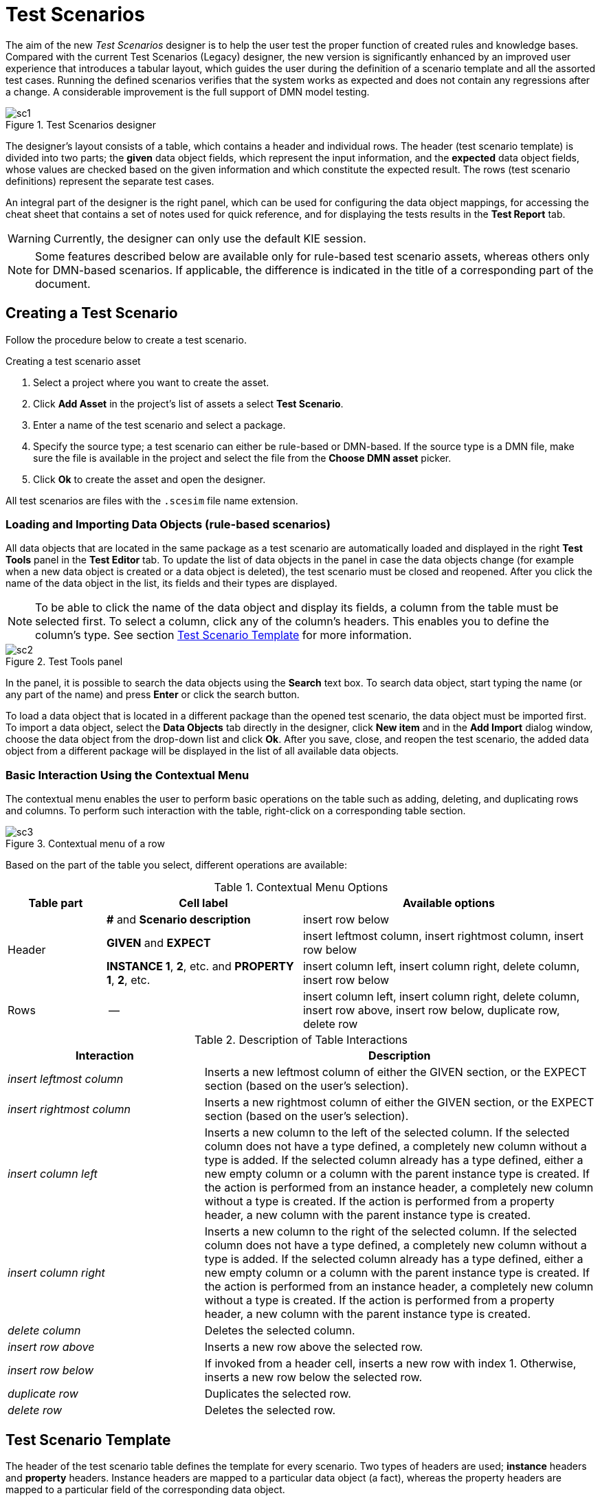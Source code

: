 [[_drools.testscenarioprevieweditor]]
= Test Scenarios

The aim of the new _Test Scenarios_ designer is to help the user test the proper function of created rules and knowledge bases.
Compared with the current Test Scenarios (Legacy) designer, the new version is significantly enhanced by an improved user experience that introduces a tabular layout, which guides the user during the definition of a scenario template and all the assorted test cases.
Running the defined scenarios verifies that the system works as expected and does not contain any regressions after a change.
A considerable improvement is the full support of DMN model testing.

.Test Scenarios designer
image::Workbench/AuthoringAssets/sc1.png[align="center"]

The designer's layout consists of a table, which contains a header and individual rows.
The header (test scenario template) is divided into two parts; the *given* data object fields, which represent the input information, and the *expected* data object fields, whose values are checked based on the given information and which constitute the expected result.
The rows (test scenario definitions) represent the separate test cases.

An integral part of the designer is the right panel, which can be used for configuring the data object mappings, for accessing the cheat sheet that contains a set of notes used for quick reference, and for displaying the tests results in the *Test Report* tab.

WARNING: Currently, the designer can only use the default KIE session.

NOTE: Some features described below are available only for rule-based test scenario assets, whereas others only for DMN-based scenarios.
If applicable, the difference is indicated in the title of a corresponding part of the document.

[[_drools.testscenariopreviewcreate]]
== Creating a Test Scenario

Follow the procedure below to create a test scenario.

.Creating a test scenario asset
. Select a project where you want to create the asset.
. Click *Add Asset* in the project's list of assets a select *Test Scenario*.
. Enter a name of the test scenario and select a package.
. Specify the source type; a test scenario can either be rule-based or DMN-based.
If the source type is a DMN file, make sure the file is available in the project and select the file from the *Choose DMN asset* picker.
. Click *Ok* to create the asset and open the designer.

All test scenarios are files with the `.scesim` file name extension.

=== Loading and Importing Data Objects (rule-based scenarios)

All data objects that are located in the same package as a test scenario are automatically loaded and displayed in the right *Test Tools* panel in the *Test Editor* tab.
To update the list of data objects in the panel in case the data objects change (for example when a new data object is created or a data object is deleted), the test scenario must be closed and reopened.
After you click the name of the data object in the list, its fields and their types are displayed.

NOTE: To be able to click the name of the data object and display its fields, a column from the table must be selected first.
To select a column, click any of the column's headers.
This enables you to define the column's type.
See section <<_drools.testscenariopreviewtemplate>> for more information.

.Test Tools panel
image::Workbench/AuthoringAssets/sc2.png[align="center"]

In the panel, it is possible to search the data objects using the *Search* text box. To search data object, start typing the name (or any part of the name) and press *Enter* or click the search button.

To load a data object that is located in a different package than the opened test scenario, the data object must be imported first.
To import a data object, select the *Data Objects* tab directly in the designer, click *New item* and in the *Add Import* dialog window, choose the data object from the drop-down list and click *Ok*.
After you save, close, and reopen the test scenario, the added data object from a different package will be displayed in the list of all available data objects.

=== Basic Interaction Using the Contextual Menu

The contextual menu enables the user to perform basic operations on the table such as adding, deleting, and duplicating rows and columns.
To perform such interaction with the table, right-click on a corresponding table section.

.Contextual menu of a row
image::Workbench/AuthoringAssets/sc3.png[align="center"]

Based on the part of the table you select, different operations are available:

.Contextual Menu Options
[cols="1,2,3"]
|===
| Table part | Cell label | Available options

.3+^.^| Header
.^| *#* and *Scenario description*
.^| insert row below

.^| *GIVEN* and *EXPECT*
.^| insert leftmost column, insert rightmost column, insert row below


.^| *INSTANCE 1*, *2*, etc. and *PROPERTY 1*, *2*, etc.
.^| insert column left, insert column right, delete column, insert row below

^.^| Rows
.^| --
.^| insert column left, insert column right, delete column, insert row above, insert row below, duplicate row, delete row
|===


.Description of Table Interactions
[cols="1,2"]
|===
| Interaction | Description

.^| _insert leftmost column_
.^| Inserts a new leftmost column of either the GIVEN section, or the EXPECT section (based on the user's selection).

.^| _insert rightmost column_
.^| Inserts a new rightmost column of either the GIVEN section, or the EXPECT section (based on the user's selection).

.^| _insert column left_
.^| Inserts a new column to the left of the selected column.
If the selected column does not have a type defined, a completely new column without a type is added.
If the selected column already has a type defined, either a new empty column or a column with the parent instance type is created.
If the action is performed from an instance header, a completely new column without a type is created.
If the action is performed from a property header, a new column with the parent instance type is created.

.^| _insert column right_
.^| Inserts a new column to the right of the selected column.
If the selected column does not have a type defined, a completely new column without a type is added.
If the selected column already has a type defined, either a new empty column or a column with the parent instance type is created.
If the action is performed from an instance header, a completely new column without a type is created.
If the action is performed from a property header, a new column with the parent instance type is created.

.^| _delete column_
.^| Deletes the selected column.

.^| _insert row above_
.^| Inserts a new row above the selected row.

.^| _insert row below_
.^| If invoked from a header cell, inserts a new row with index 1.
Otherwise, inserts a new row below the selected row.

.^| _duplicate row_
.^| Duplicates the selected row.

.^| _delete row_
.^| Deletes the selected row.
|===


[[_drools.testscenariopreviewtemplate]]
== Test Scenario Template

The header of the test scenario table defines the template for every scenario.
Two types of headers are used; *instance* headers and *property* headers.
Instance headers are mapped to a particular data object (a fact), whereas the property headers are mapped to a particular field of the corresponding data object.

To create a valid test scenario template, follow the procedure below.
In case of a DMN-based scenario, skip to the following section first.

.Creating a test scenario template
. Make sure all the required facts (data objects) are defined and available in the project.
. Create a test scenario asset and import the required data objects if needed.
. Use the contextual menus to add all the necessary columns or to remove the unnecessary ones.
You might need to invoke the contextual menus multiple times during the creation of the scenario template.
. Click on a column's header to select a particular column and to enable the available data objects in the *Test Editor* tab.
. In the *Test Editor* tab, select a data object or its field and click *Add*.
Make sure you set the type of both the instance and the property header.
. Define the type of each column in the test scenario table.

.Example test scenario template
image::Workbench/AuthoringAssets/sc5.png[align="center"]

=== Automatic Template Creation (DMN-based scenarios)

Each DMN-based test scenario asset is created with automatically generated template that contains all the specified inputs and decisions of the related DMN model.
For each input node in the DMN model, a GIVEN column is added, whereas each decision node from the model is represented as an EXPECT column.

If needed, the default template can be modified at any time.
To test only a specific part of the whole DMN model, it is possible to remove the generated columns as well as move decision nodes from the EXPECT to the GIVEN section.

WARNING: Decision service outputs are *not* represented in the test scenario table.

=== Using Aliases (rule-based scenarios)

To define multiple instances of one data object, you need to introduce an alias.
To introduce an alias, double click on a corresponding header cell and manually change the name.

Once the alias is created, a new instance is added to the list of data objects in the *Test Editor* tab.
This instance can then be used in the same way as the predefined facts.

.Two created instances of a data object
image::Workbench/AuthoringAssets/sc8.png[align="center"]

It is possible to introduce property aliases as well; this allows the user to rename the used properties directly in the table to enhance the user experience.

.Test scenario template with instance and property aliases
image::Workbench/AuthoringAssets/sc7.png[align="center"]

[[_drools.testscenariopreviewscenario]]
== Test Scenario Definition

The rows of the test scenario table define the individual test scenarios.
A test scenario has a unique index, description, set of input values (the *given* values), and a set of output values (the *expected* values).

To create test scenario definitions, follow the procedure below.

.Creating test scenario definitions
. Make sure the test scenario template is already correctly defined.
. Use the contextual menus to add and remove individual test scenarios (rows in the table) as required.
. Write a description of a test scenario definition and fill in values into each cell of the row. Double click a cell to start the inline editing. To skip a particular cell from the evaluation, leave it empty.
. Fill in the required values into each row of the test scenario table.

.Example test scenario definitions
image::Workbench/AuthoringAssets/sc6.png[align="center"]

=== Expressions Syntax

Both rule-based and DMN-based test scenarios support different expression languages.
While rule-based test scenarios support a basic expression language, DMN-based test scenarios support the FEEL expression language.

==== Expression Syntax in Rule-Based Scenarios

The supported syntax of the test scenario definition expressions is as follows:

.Description of Expressions Syntax
[cols="1,2"]
|===
| Operator | Description

.^| `=`
.^| Specifies equality of a value. *This is the default operator of each column and the only operator that is supported for each GIVEN column.*

.^| `!`, `=!`, `<>`
.^| Specifies inequality of a value. This operator can be combined with other operators.

.^| `<`, `>`, `\<=`, `>=`
.^| Specifies a comparison: less than, greater than, less or equals than, and greater or equals than.

.^| `[value1, value2, value3]`
.^| Specifies a list of values. If *one or more* values are valid, the scenario definition is evaluated as true.

.^| `expression1; expression2; expression3`
.^| Specifies a list of expressions. If *all* expressions are valid, the scenario definition is evaluated as true.
|===

NOTE: To define an empty string, use `=`, `[]`, or `;`.
To define a null value, use `null`.
An empty cell is skipped from the evaluation.

.Example Expressions
[cols="1,2"]
|===
| Expression | Meaning

.^| `-1`
.^| The actual value equals to -1.

.^| `< 0`
.^| The actual value is less than 0.

.^| `! > 0`
.^| The actual value is not greater than 0.

.^| `[-1, 0, 1]`
.^| The actual value equals either to -1, 0, or 1.

.^| `<> [1,-1]`
.^| The actual value is not equal to 1 or -1.

.^| `! 100; 0`
.^| The actual value is not equal to 100, but equals to 0.

.^| `!= < 0; <> > 1`
.^| The actual value is not less than 0 and is not greater than 1.

.^| `<> \<= 0; >= 1`
.^| The actual value is not less than 0 or equal to 0, but is equal to 1 or greater than 1.
|===

A quick overview of the supported commands and syntax is also available in the *Scenario Cheatsheet* tab on the right side of the designer.

==== Expression Syntax in DMN-Based Scenarios

DMN-based scenarios use the FEEL expression language.

Supported data types are:

- _numbers_ and _strings_ (strings must be delimited by quotation marks), for example `"John Doe"` or `""`;
- _boolean values_ (`true`, `false`, and `null`);
- _dates_ and _time_, for example `date("2019-05-13")` or `time("14:10:00+02:00")`;
- _functions_;
- _contexts_, for example `{x : 5, y : 3}`;
- _ranges_ and _lists_, for example `[1 .. 10]` or `[2, 3, 4, 5]`.

A quick overview of the supported syntax is also available in the *Scenario Cheatsheet* tab of the *Test Tools* panel on the right side of the designer.

=== Lists and Maps

It is possible to define a collection--a list or a map--as a value of a particular cell in both GIVEN and EXPECT columns.
To do so, set the column type first (use a field whose type is a list or a map) and double click a cell in the column to input a value.
In the opened collection editor popup, create and manage the collection.
The created structure can be removed at any time using the *Remove* button.

.Collection editor popup
image::Workbench/AuthoringAssets/sc9.png[align="center"]

[[_drools.testscenariopreviewrun]]
== Running a Test Scenario

=== Running a Test Scenario in Business Central

Click *Run Test* at the top of the Test Scenarios designer.
The *Test Report* tab automatically opens on the right with the test results; a red cross indicates test failures whereas a green check mark indicates that all tests were successful.

In the panel, information regarding the overall test status, time of completion, number of run scenarios, and duration is displayed.

To view a table with detailed failures stack traces, click *View Alerts*.
The *Alerts* panel at the bottom of the designer opens.

.Reporting panel
image::Workbench/AuthoringAssets/sc4.png[align="center"]

=== Running a Test Scenario Locally

It is possible to run tests locally using the command line.
To do so, clone the project's repository to a local file system (the git URL can be found in project's *General Settings*) and inside the cloned folder, run `mvn clean test`.
